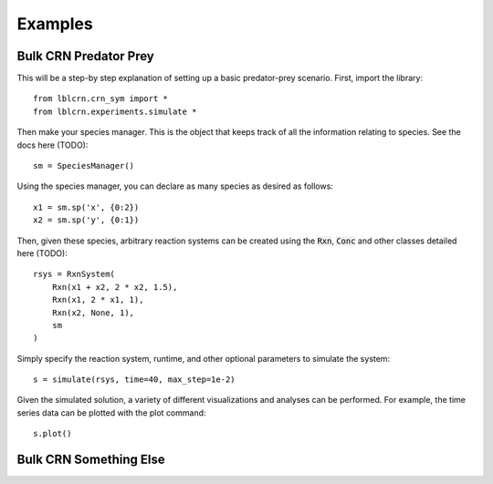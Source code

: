 .. Examples

========
Examples
========

Bulk CRN Predator Prey
----------------------

This will be a step-by step explanation of setting up a basic predator-prey scenario.
First, import the library::

    from lblcrn.crn_sym import *
    from lblcrn.experiments.simulate *

Then make your species manager. This is the object that keeps track of all
the information relating to species. See the docs here (TODO)::
    
    sm = SpeciesManager()

Using the species manager, you can declare as many species as desired as follows::

    x1 = sm.sp('x', {0:2})
    x2 = sm.sp('y', {0:1})


Then, given these species, arbitrary reaction systems can be created using the :code:`Rxn`,
:code:`Conc` and other classes detailed here (TODO)::

    rsys = RxnSystem(
        Rxn(x1 + x2, 2 * x2, 1.5),
        Rxn(x1, 2 * x1, 1),
        Rxn(x2, None, 1),
        sm
    )

Simply specify the reaction system, runtime, and other optional parameters to simulate the system::

    s = simulate(rsys, time=40, max_step=1e-2)

Given the simulated solution, a variety of different visualizations and analyses can be performed.
For example, the time series data can be plotted with the plot command::

    s.plot()

.. image:: _static/img/predator_prey_time_series.png
    :width: 400
    :alt: Predator-Prey Time Series data


Bulk CRN Something Else
-----------------------
